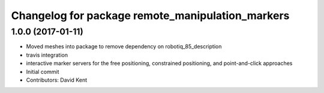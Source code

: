 ^^^^^^^^^^^^^^^^^^^^^^^^^^^^^^^^^^^^^^^^^^^^^^^^^
Changelog for package remote_manipulation_markers
^^^^^^^^^^^^^^^^^^^^^^^^^^^^^^^^^^^^^^^^^^^^^^^^^

1.0.0 (2017-01-11)
------------------
* Moved meshes into package to remove dependency on robotiq_85_description
* travis integration
* interactive marker servers for the free positioning, constrained positioning, and point-and-click approaches
* Initial commit
* Contributors: David Kent

